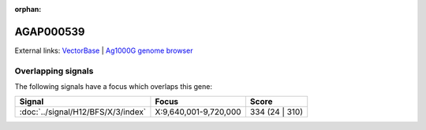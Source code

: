 :orphan:

AGAP000539
=============







External links:
`VectorBase <https://www.vectorbase.org/Anopheles_gambiae/Gene/Summary?g=AGAP000539>`_ |
`Ag1000G genome browser <https://www.malariagen.net/apps/ag1000g/phase1-AR3/index.html?genome_region=X:9649892-9653790#genomebrowser>`_

Overlapping signals
-------------------

The following signals have a focus which overlaps this gene:



.. cssclass:: table-hover
.. csv-table::
    :widths: auto
    :header: Signal,Focus,Score

    :doc:`../signal/H12/BFS/X/3/index`,"X:9,640,001-9,720,000",334 (24 | 310)
    






